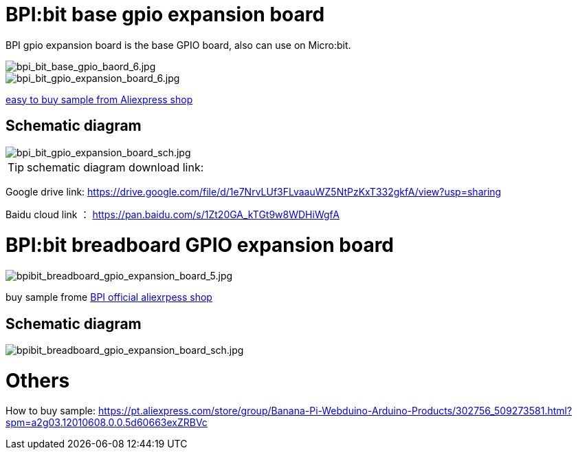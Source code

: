 = BPI:bit base gpio expansion board

BPI gpio expansion board is the base GPIO board, also can use on Micro:bit.

image::/picture/bpi_bit_base_gpio_baord_6.jpg[bpi_bit_base_gpio_baord_6.jpg]

image::/picture/bpi_bit_gpio_expansion_board_6.jpg[bpi_bit_gpio_expansion_board_6.jpg]
link:https://www.aliexpress.com/store/product/Banana-PI-Bit-Base-GPIO-Expansion-Board-applicable-to-BPI-BIT-Board-and-Micro-bit/302756_32920447251.html?spm=2114.12010611.8148356.5.109d30d9N0ZuVm[easy to buy sample from Aliexpress shop]

== Schematic diagram

image::/picture/bpi_bit_gpio_expansion_board_sch.jpg[bpi_bit_gpio_expansion_board_sch.jpg]

TIP: schematic diagram download link:

Google drive link: https://drive.google.com/file/d/1e7NrvLUf3FLvaauWZ5NtPzKxT332gkfA/view?usp=sharing

Baidu cloud link ： https://pan.baidu.com/s/1Zt20GA_kTGt9w8WDHiWgfA

= BPI:bit breadboard GPIO expansion board

image::/picture/bpibit_breadboard_gpio_expansion_board_5.jpg[bpibit_breadboard_gpio_expansion_board_5.jpg]

buy sample frome link:https://pt.aliexpress.com/store/product/Bananeira-PI-Placa-de-Extens-o-Bit-S-aplic-vel-a-BPI-Bit-Placa/302756_32912593497.html?spm=a2g03.12010612.8148356.3.3d3f2b79bphX4g[BPI official aliexrpess shop]

== Schematic diagram

image::/picture/bpibit_breadboard_gpio_expansion_board_sch.jpg[bpibit_breadboard_gpio_expansion_board_sch.jpg]

= Others
How to buy sample: https://pt.aliexpress.com/store/group/Banana-Pi-Webduino-Arduino-Products/302756_509273581.html?spm=a2g03.12010608.0.0.5d60663exZRBVc